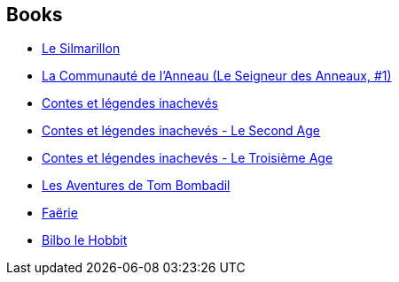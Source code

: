 :jbake-type: post
:jbake-status: published
:jbake-title: J.R.R. Tolkien
:jbake-tags: author
:jbake-date: 2007-09-01
:jbake-depth: ../../
:jbake-uri: goodreads/authors/656983.adoc
:jbake-bigImage: https://images.gr-assets.com/authors/1564399522p5/656983.jpg
:jbake-source: https://www.goodreads.com/author/show/656983
:jbake-style: goodreads goodreads-author no-index

## Books
* link:../books/9782266025850.html[Le Silmarillon]
* link:../books/9782266026550.html[La Communauté de l'Anneau (Le Seigneur des Anneaux, #1)]
* link:../books/9782266026666.html[Contes et légendes inachevés]
* link:../books/9782266028660.html[Contes et légendes inachevés - Le Second Age]
* link:../books/9782266032537.html[Contes et légendes inachevés - Le Troisième Age]
* link:../books/9782266052634.html[Les Aventures de Tom Bombadil]
* link:../books/9782266052641.html[Faërie]
* link:../books/9782277114864.html[Bilbo le Hobbit]